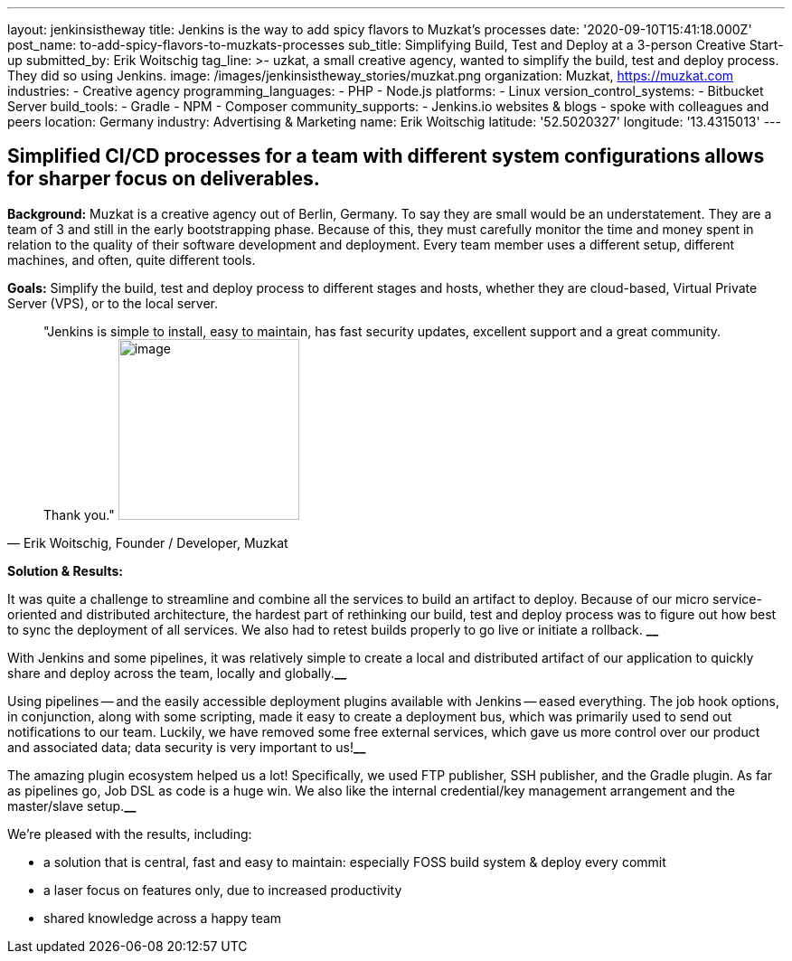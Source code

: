 ---
layout: jenkinsistheway
title: Jenkins is the way to add spicy flavors to Muzkat's processes
date: '2020-09-10T15:41:18.000Z'
post_name: to-add-spicy-flavors-to-muzkats-processes
sub_title: Simplifying Build, Test and Deploy at a 3-person Creative Start-up
submitted_by: Erik Woitschig
tag_line: >-
  uzkat, a small creative agency, wanted to simplify the build, test and deploy
  process. They did so using Jenkins.
image: /images/jenkinsistheway_stories/muzkat.png
organization: Muzkat, https://muzkat.com
industries:
  - Creative agency
programming_languages:
  - PHP
  - Node.js
platforms:
  - Linux
version_control_systems:
  - Bitbucket Server
build_tools:
  - Gradle
  - NPM
  - Composer
community_supports:
  - Jenkins.io websites & blogs
  - spoke with colleagues and peers
location: Germany
industry: Advertising & Marketing
name: Erik Woitschig
latitude: '52.5020327'
longitude: '13.4315013'
---





== Simplified CI/CD processes for a team with different system configurations allows for sharper focus on deliverables.

*Background:* Muzkat is a creative agency out of Berlin, Germany. To say they are small would be an understatement. They are a team of 3 and still in the early bootstrapping phase. Because of this, they must carefully monitor the time and money spent in relation to the quality of their software development and deployment. Every team member uses a different setup, different machines, and often, quite different tools. 

*Goals:* Simplify the build, test and deploy process to different stages and hosts, whether they are cloud-based, Virtual Private Server (VPS), or to the local server.





[.testimonal]
[quote, "Erik Woitschig, Founder / Developer, Muzkat"]
"Jenkins is simple to install, easy to maintain, has fast security updates, excellent support and a great community. Thank you."
image:/images/jenkinsistheway_stories/Jenkins-logo.png[image,width=200,height=200]


*Solution & Results: *

It was quite a challenge to streamline and combine all the services to build an artifact to deploy. Because of our micro service-oriented and distributed architecture, the hardest part of rethinking our build, test and deploy process was to figure out how best to sync the deployment of all services. We also had to retest builds properly to go live or initiate a rollback. *__*

With Jenkins and some pipelines, it was relatively simple to create a local and distributed artifact of our application to quickly share and deploy across the team, locally and globally.*__*

Using pipelines -- and the easily accessible deployment plugins available with Jenkins -- eased everything. The job hook options, in conjunction, along with some scripting, made it easy to create a deployment bus, which was primarily used to send out notifications to our team. Luckily, we have removed some free external services, which gave us more control over our product and associated data; data security is very important to us!*__*

The amazing plugin ecosystem helped us a lot! Specifically, we used FTP publisher, SSH publisher, and the Gradle plugin. As far as pipelines go, Job DSL as code is a huge win. We also like the internal credential/key management arrangement and the master/slave setup.*__*

We're pleased with the results, including:

* a solution that is central, fast and easy to maintain: especially FOSS build system & deploy every commit 
* a laser focus on features only, due to increased productivity
* shared knowledge across a happy team
